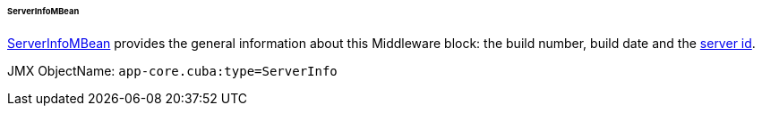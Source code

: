 :sourcesdir: ../../../../../../source

[[serverInfoMBean]]
====== ServerInfoMBean

http://files.cuba-platform.com/javadoc/cuba/6.10/com/haulmont/cuba/core/jmx/ServerInfoMBean.html[ServerInfoMBean] provides the general information about this Middleware block: the build number, build date and the <<serverId,server id>>.

JMX ObjectName: `app-core.cuba:type=ServerInfo`

